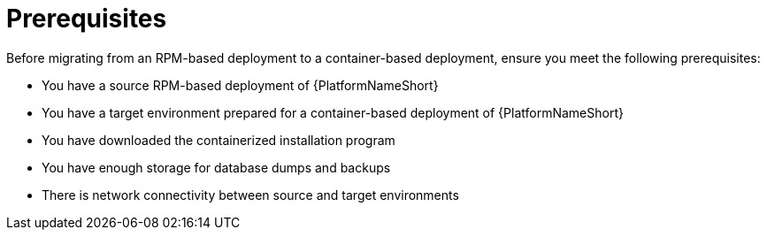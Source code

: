 :_mod-docs-content-type: CONCEPT

[id="rpm-to-containerized-prerequisites"]
= Prerequisites

Before migrating from an RPM-based deployment to a container-based deployment, ensure you meet the following prerequisites:

* You have a source RPM-based deployment of {PlatformNameShort}
* You have a target environment prepared for a container-based deployment of {PlatformNameShort}
* You have downloaded the containerized installation program 
* You have enough storage for database dumps and backups
* There is network connectivity between source and target environments
